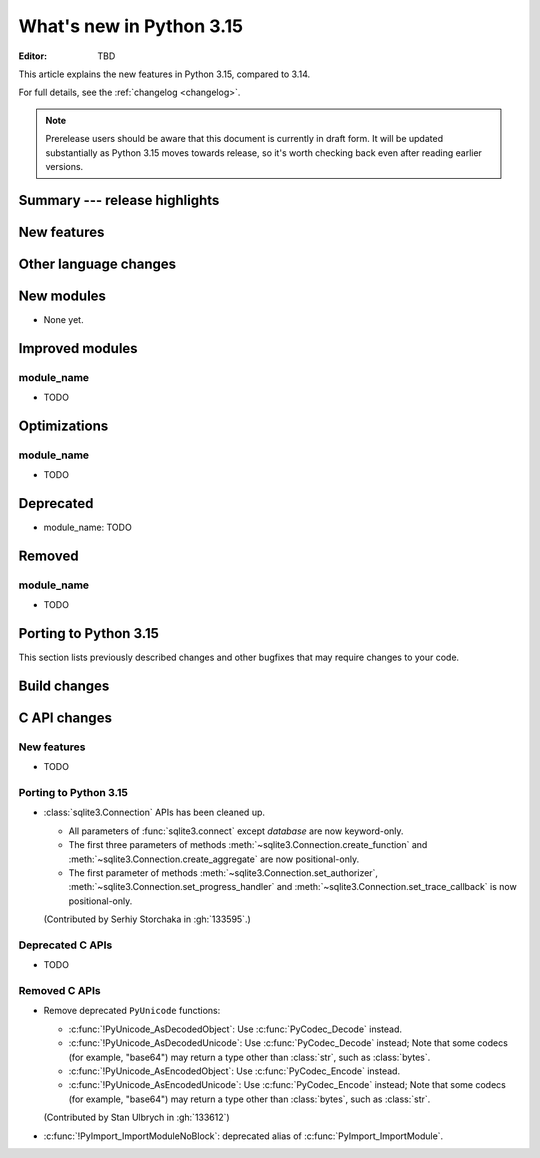 
****************************
  What's new in Python 3.15
****************************

:Editor: TBD

.. Rules for maintenance:

   * Anyone can add text to this document.  Do not spend very much time
   on the wording of your changes, because your text will probably
   get rewritten to some degree.

   * The maintainer will go through Misc/NEWS periodically and add
   changes; it's therefore more important to add your changes to
   Misc/NEWS than to this file.

   * This is not a complete list of every single change; completeness
   is the purpose of Misc/NEWS.  Some changes I consider too small
   or esoteric to include.  If such a change is added to the text,
   I'll just remove it.  (This is another reason you shouldn't spend
   too much time on writing your addition.)

   * If you want to draw your new text to the attention of the
   maintainer, add 'XXX' to the beginning of the paragraph or
   section.

   * It's OK to just add a fragmentary note about a change.  For
   example: "XXX Describe the transmogrify() function added to the
   socket module."  The maintainer will research the change and
   write the necessary text.

   * You can comment out your additions if you like, but it's not
   necessary (especially when a final release is some months away).

   * Credit the author of a patch or bugfix.   Just the name is
   sufficient; the e-mail address isn't necessary.

   * It's helpful to add the issue number as a comment:

   XXX Describe the transmogrify() function added to the socket
   module.
   (Contributed by P.Y. Developer in :gh:`12345`.)

   This saves the maintainer the effort of going through the VCS log
   when researching a change.

This article explains the new features in Python 3.15, compared to 3.14.

For full details, see the :ref:`changelog <changelog>`.

.. note::

   Prerelease users should be aware that this document is currently in draft
   form. It will be updated substantially as Python 3.15 moves towards release,
   so it's worth checking back even after reading earlier versions.


Summary --- release highlights
==============================

.. This section singles out the most important changes in Python 3.15.
   Brevity is key.


.. PEP-sized items next.



New features
============



Other language changes
======================



New modules
===========

* None yet.


Improved modules
================

module_name
-----------

* TODO

.. Add improved modules above alphabetically, not here at the end.

Optimizations
=============

module_name
-----------

* TODO



Deprecated
==========

* module_name:
  TODO


.. Add deprecations above alphabetically, not here at the end.

Removed
=======

module_name
-----------

* TODO


Porting to Python 3.15
======================

This section lists previously described changes and other bugfixes
that may require changes to your code.


Build changes
=============


C API changes
=============

New features
------------

* TODO

Porting to Python 3.15
----------------------

* :class:`sqlite3.Connection` APIs has been cleaned up.

  * All parameters of :func:`sqlite3.connect` except *database* are now keyword-only.
  * The first three parameters of methods :meth:`~sqlite3.Connection.create_function`
    and :meth:`~sqlite3.Connection.create_aggregate` are now positional-only.
  * The first parameter of methods :meth:`~sqlite3.Connection.set_authorizer`,
    :meth:`~sqlite3.Connection.set_progress_handler` and
    :meth:`~sqlite3.Connection.set_trace_callback` is now positional-only.

  (Contributed by Serhiy Storchaka in :gh:`133595`.)

Deprecated C APIs
-----------------

* TODO

.. Add C API deprecations above alphabetically, not here at the end.

Removed C APIs
--------------

* Remove deprecated ``PyUnicode`` functions:

  * :c:func:`!PyUnicode_AsDecodedObject`:
    Use :c:func:`PyCodec_Decode` instead.
  * :c:func:`!PyUnicode_AsDecodedUnicode`:
    Use :c:func:`PyCodec_Decode` instead; Note that some codecs (for example, "base64")
    may return a type other than :class:`str`, such as :class:`bytes`.
  * :c:func:`!PyUnicode_AsEncodedObject`:
    Use :c:func:`PyCodec_Encode` instead.
  * :c:func:`!PyUnicode_AsEncodedUnicode`:
    Use :c:func:`PyCodec_Encode` instead; Note that some codecs (for example, "base64")
    may return a type other than :class:`bytes`, such as :class:`str`.

  (Contributed by Stan Ulbrych in :gh:`133612`)

* :c:func:`!PyImport_ImportModuleNoBlock`: deprecated alias
  of :c:func:`PyImport_ImportModule`.

